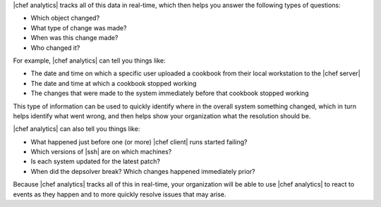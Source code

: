 .. The contents of this file are included in multiple topics.
.. This file should not be changed in a way that hinders its ability to appear in multiple documentation sets.


|chef analytics| tracks all of this data in real-time, which then helps you answer the following types of questions:

* Which object changed?
* What type of change was made?
* When was this change made?
* Who changed it?

For example, |chef analytics| can tell you things like:

* The date and time on which a specific user uploaded a cookbook from their local workstation to the |chef server|
* The date and time at which a cookbook stopped working
* The changes that were made to the system immediately before that cookbook stopped working

This type of information can be used to quickly identify where in the overall system something changed, which in turn helps identify what went wrong, and then helps show your organization what the resolution should be.

|chef analytics| can also tell you things like:

* What happened just before one (or more) |chef client| runs started failing?
* Which versions of |ssh| are on which machines?
* Is each system updated for the latest patch?
* When did the depsolver break? Which changes happened immediately prior?

Because |chef analytics| tracks all of this in real-time, your organization will be able to use |chef analytics| to react to events as they happen and to more quickly resolve issues that may arise.